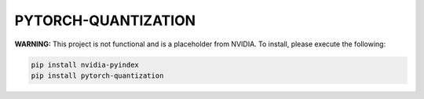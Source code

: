PYTORCH-QUANTIZATION
====================

**WARNING:** This project is not functional and is a placeholder from NVIDIA.
To install, please execute the following:

.. code-block:: bash

    pip install nvidia-pyindex
    pip install pytorch-quantization